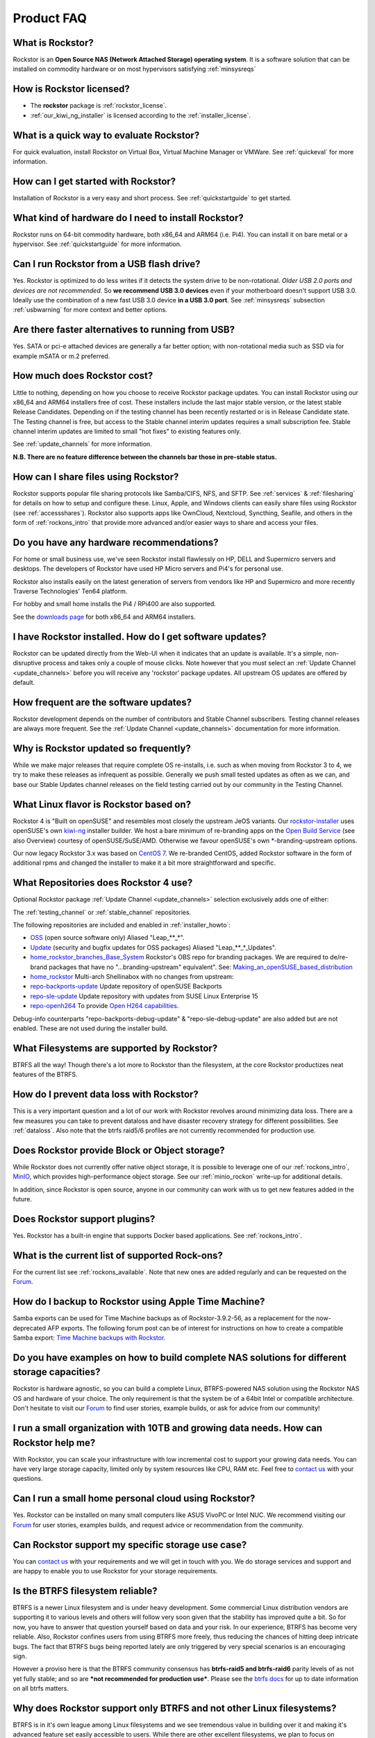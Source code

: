 
Product FAQ
===========


What is Rockstor?
-----------------

Rockstor is an **Open Source NAS (Network Attached Storage) operating
system**. It is a software solution that can be installed on commodity hardware
or on most hypervisors satisfying :ref:`minsysreqs`

.. _faq_license:

How is Rockstor licensed?
-------------------------

* The **rockstor** package is :ref:`rockstor_license`.
* :ref:`our_kiwi_ng_installer` is licensed according to the :ref:`installer_license`.

What is a quick way to evaluate Rockstor?
-----------------------------------------

For quick evaluation, install Rockstor on Virtual Box, Virtual Machine Manager
or VMWare. See :ref:`quickeval` for more information.


How can I get started with Rockstor?
------------------------------------

Installation of Rockstor is a very easy and short process. See
:ref:`quickstartguide` to get started.

What kind of hardware do I need to install Rockstor?
----------------------------------------------------

Rockstor runs on 64-bit commodity hardware, both x86_64 and ARM64 (i.e. Pi4).
You can install it on bare metal or a hypervisor. See :ref:`quickstartguide` for more information.

Can I run Rockstor from a USB flash drive?
------------------------------------------

Yes.
Rockstor is optimized to do less writes if it detects the system drive to be non-rotational.
*Older USB 2.0 ports and devices are not recommended.*
So **we recommend USB 3.0 devices** even if your motherboard doesn't support USB 3.0.
Ideally use the combination of a new fast USB 3.0 device **in a USB 3.0 port**.
See :ref:`minsysreqs` subsection :ref:`usbwarning` for more context and better options.

Are there faster alternatives to running from USB?
--------------------------------------------------

Yes.
SATA or pci-e attached devices are generally a far better option;
with non-rotational media such as SSD via for example mSATA or m.2 preferred.

How much does Rockstor cost?
----------------------------

Little to nothing, depending on how you choose to receive Rockstor package updates.
You can install Rockstor using our x86_64 and ARM64 installers free of cost.
These installers include the last major stable version, or the latest stable Release Candidates.
Depending on if the testing channel has been recently restarted or is in Release Candidate state.
The Testing channel is free, but access to the Stable channel interim updates requires a small subscription fee.
Stable channel interim updates are limited to small "hot fixes" to existing features only.

See :ref:`update_channels` for more information.

**N.B. There are no feature difference between the channels bar those in pre-stable status.**


How can I share files using Rockstor?
-------------------------------------

Rockstor supports popular file sharing protocols like Samba/CIFS, NFS, and
SFTP. See :ref:`services` & :ref:`filesharing` for details on how to setup and
configure these. Linux, Apple, and Windows clients can easily share files using
Rockstor (see :ref:`accessshares`). Rockstor also supports apps like OwnCloud,
Nextcloud, Syncthing, Seafile, and others in the form of :ref:`rockons_intro`
that provide more advanced and/or easier ways to share and access your files.


Do you have any hardware recommendations?
-----------------------------------------

For home or small business use, we've seen Rockstor install flawlessly on
HP, DELL and Supermicro servers and desktops. The developers of Rockstor
have used HP Micro servers and Pi4's for personal use.

Rockstor also installs easily on the latest generation of servers from
vendors like HP and Supermicro and more recently Traverse Technologies' Ten64 platform.

For hobby and small home installs the Pi4 / RPi400 are also supported.

See the `downloads page <https://rockstor.com/dls.html>`_ for both x86_64 and ARM64 installers.


I have Rockstor installed. How do I get software updates?
---------------------------------------------------------

Rockstor can be updated directly from the Web-UI when it indicates that an
update is available. It's a simple, non-disruptive process and takes only a
couple of mouse clicks. Note however that you must select an
:ref:`Update Channel <update_channels>` before you will receive any 'rockstor'
package updates. All upstream OS updates are offered by default.


How frequent are the software updates?
--------------------------------------

Rockstor development depends on the number of contributors and Stable Channel subscribers.
Testing channel releases are always more frequent.
See the :ref:`Update Channel <update_channels>` documentation for more information.

Why is Rockstor updated so frequently?
--------------------------------------

While we make major releases that require complete OS re-installs, i.e. such as
when moving from Rockstor 3 to 4, we try to make these releases as infrequent
as possible. Generally we push small tested updates as often as we can, and
base our Stable Updates channel releases on the field testing carried out by
our community in the Testing Channel.

What Linux flavor is Rockstor based on?
---------------------------------------

Rockstor 4 is "Built on openSUSE" and resembles most closely the upstream JeOS
variants.
Our `rockstor-installer <https://github.com/rockstor/rockstor-installer>`_ uses
openSUSE's own `kiwi-ng <https://github.com/OSInside/kiwi>`_ installer builder.
We host a bare minimum of re-branding apps on the
`Open Build Service <https://build.opensuse.org/project/subprojects/home:
rockstor>`_ (see also Overview) courtesy of openSUSE/SuSE/AMD. Otherwise we
favour openSUSE's own \*-branding-upstream options.


Our now legacy Rockstor 3.x was based on `CentOS 7 <https://www.centos.org/>`_.
We re-branded CentOS, added Rockstor software in the form of additional rpms and
changed the installer to make it a bit more straightforward and specific.


.. _faq_rockstor4_repos:

What Repositories does Rockstor 4 use?
--------------------------------------

Optional Rockstor package :ref:`Update Channel <update_channels>` selection exclusively adds one of either:

The :ref:`testing_channel` or :ref:`stable_channel` repositories.

The following repositories are included and enabled in :ref:`installer_howto`:

* `OSS <https://en.opensuse.org/Package_repositories#OSS>`_ (open source software only) Aliased "Leap_**_*".

* `Update <https://en.opensuse.org/Package_repositories#Update>`_ (security and bugfix updates for OSS packages) Aliased "Leap_**_*_Updates".

* `home_rockstor_branches_Base_System <https://build.opensuse.org/project/subprojects/home:rockstor>`_
  Rockstor's OBS repo for branding packages.
  We are required to de/re-brand packages that have no "...branding-upstream" equivalent".
  See: `Making_an_openSUSE_based_distribution <https://en.opensuse.org/Archive:Making_an_openSUSE_based_distribution>`_

* `home_rockstor <https://build.opensuse.org/project/show/home:rockstor>`_
  Multi-arch Shellinabox with no changes from upstream:

* `repo-backports-update <http://download.opensuse.org/update/leap/15.3/backports/>`_
  Update repository of openSUSE Backports

* `repo-sle-update <http://download.opensuse.org/update/leap/15.3/sle/>`_
  Update repository with updates from SUSE Linux Enterprise 15

* `repo-openh264 <http://codecs.opensuse.org/openh264/openSUSE_Leap>`_
  To provide `Open H264 capabilities <https://news.opensuse.org/2023/01/24/opensuse-simplifies-codec-install>`_.

Debug-info counterparts "repo-backports-debug-update" & "repo-sle-debug-update" are also added but are not enabled.
These are not used during the installer build.

What Filesystems are supported by Rockstor?
-------------------------------------------

BTRFS all the way! Though there's a lot more to Rockstor than the filesystem,
at the core Rockstor productizes neat features of the BTRFS.


How do I prevent data loss with Rockstor?
-----------------------------------------

This is a very important question and a lot of our work with Rockstor revolves
around minimizing data loss. There are a few measures you can take to prevent
dataloss and have disaster recovery strategy for different possibilities. See
:ref:`dataloss`. Also note that the btrfs raid5/6 profiles are not currently
recommended for production use.


Does Rockstor provide Block or Object storage?
----------------------------------------------

While Rockstor does not currently offer native object storage, it is possible
to leverage one of our :ref:`rockons_intro`, `MinIO <https://min.io>`_,
which provides high-performance object storage. See our :ref:`minio_rockon`
write-up for additional details.

In addition, since Rockstor is open source, anyone in our community can work
with us to get new features added in the future.


Does Rockstor support plugins?
-----------------------------------

Yes. Rockstor has a built-in engine that supports Docker based
applications. See :ref:`rockons_intro`.


What is the current list of supported Rock-ons?
-----------------------------------------------

For the current list see :ref:`rockons_available`. Note that new ones are added
regularly and can be requested on the `Forum <https://forum.rockstor.com>`_.


How do I backup to Rockstor using Apple Time Machine?
-----------------------------------------------------

Samba exports can be used for Time Machine backups as of Rockstor-3.9.2-56, as
a replacement for the now-deprecated AFP exports. The following forum post can
be of interest for instructions on how to create a compatible Samba export:
`Time Machine backups with Rockstor <https://forum.rockstor
.com/t/3-9-2-stable-channel-changelog/5741/22>`_.


Do you have examples on how to build complete NAS solutions for different storage capacities?
---------------------------------------------------------------------------------------------

Rockstor is hardware agnostic, so you can build a complete Linux, BTRFS-powered
NAS solution using the Rockstor NAS OS and hardware of your choice. The only
requirement is that the system be of a 64bit Intel or compatible architecture.
Don't hesitate to visit our `Forum <https://forum.rockstor.com>`_ to find user
stories, example builds, or ask for advice from our community!


I run a small organization with 10TB and growing data needs. How can Rockstor help me?
--------------------------------------------------------------------------------------

With Rockstor, you can scale your infrastructure with low incremental cost to
support your growing data needs. You can have very large storage capacity,
limited only by system resources like CPU, RAM etc. Feel free to `contact us
<https://rockstor.com/about-us.html#contact>`_ with your questions.


Can I run a small home personal cloud using Rockstor?
-----------------------------------------------------

Yes. Rockstor can be installed on many small computers like ASUS VivoPC or
Intel NUC. We recommend visiting our `Forum <https://forum.rockstor.com>`_ for
user stories, examples builds, and request advice or recommendation from the
community.


Can Rockstor support my specific storage use case?
--------------------------------------------------

You can `contact us <https://rockstor.com/about-us.html#contact>`_ with your
requirements and we will get in touch with you. We do storage services and
support and are happy to enable you to use Rockstor for your storage
requirements.


Is the BTRFS filesystem reliable?
---------------------------------

BTRFS is a newer Linux filesystem and is under heavy development. Some
commercial Linux distribution vendors are supporting it to various levels and
others will follow very soon given that the stability has improved quite a
bit. So for now, you have to answer that question yourself based on data and
your risk. In our experience, BTRFS has become very reliable. Also, Rockstor
confines users from using BTRFS more freely, thus reducing the chances of
hitting deep intricate bugs. The fact that BTRFS bugs being reported lately are
only triggered by very special scenarios is an encouraging sign.

However a proviso here is that the BTRFS community consensus has **btrfs-raid5
and btrfs-raid6** parity levels of as not yet fully stable; and so are ***not
recommended for production use***. Please see the `btrfs docs
<https://btrfs.readthedocs.io/en/latest/Introduction.html>`_ for up to date
information on all btrfs matters.



Why does Rockstor support only BTRFS and not other Linux filesystems?
---------------------------------------------------------------------

BTRFS is in it's own league among Linux filesystems and we see tremendous value
in building over it and making it's advanced feature set easily accessible to
users. While there are other excellent filesystems, we plan to focus on
providing the best solution based on BTRFS.


How can I stay in touch with the latest Rockstor news?
------------------------------------------------------

We recommend you join our `community forum <https://forum.rockstor.com>`_,
follow the `rockstor-core project <https://github.com/rockstor/rockstor-core>`_ on github,
and follow us on Masterdon `@TheRockstorProject <https://mastodon.world/@TheRockstorProject>`_.


How can I contribute to Rockstor?
---------------------------------

Thanks for asking and welcome to the Rockstor community. Depending on your
needs and interests, there are a few ways to participate. See
:ref:`contributetorockstor` for more details. Don't feel shy and email any of
the developers if you like to discuss more before jumping in!


How can I report bugs and request features?
-------------------------------------------

You can create issues or add comments to existing ones on our `github issue
tracker <https://github.com/rockstor/rockstor-core>`_. The `forum
<https://forum.rockstor.com>`_ is also a good place to start.
